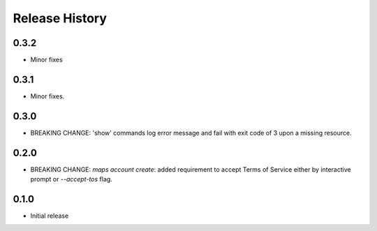 .. :changelog:

Release History
===============

0.3.2
+++++
* Minor fixes

0.3.1
+++++
* Minor fixes.

0.3.0
+++++
* BREAKING CHANGE: 'show' commands log error message and fail with exit code of 3 upon a missing resource.

0.2.0
+++++
* BREAKING CHANGE: `maps account create`: added requirement to accept Terms of Service either by interactive prompt or `--accept-tos` flag.

0.1.0
+++++
* Initial release